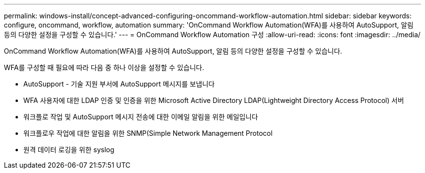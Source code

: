 ---
permalink: windows-install/concept-advanced-configuring-oncommand-workflow-automation.html 
sidebar: sidebar 
keywords: configure, oncommand, workflow, automation 
summary: 'OnCommand Workflow Automation(WFA)를 사용하여 AutoSupport, 알림 등의 다양한 설정을 구성할 수 있습니다.' 
---
= OnCommand Workflow Automation 구성
:allow-uri-read: 
:icons: font
:imagesdir: ../media/


[role="lead"]
OnCommand Workflow Automation(WFA)를 사용하여 AutoSupport, 알림 등의 다양한 설정을 구성할 수 있습니다.

WFA를 구성할 때 필요에 따라 다음 중 하나 이상을 설정할 수 있습니다.

* AutoSupport - 기술 지원 부서에 AutoSupport 메시지를 보냅니다
* WFA 사용자에 대한 LDAP 인증 및 인증을 위한 Microsoft Active Directory LDAP(Lightweight Directory Access Protocol) 서버
* 워크플로 작업 및 AutoSupport 메시지 전송에 대한 이메일 알림을 위한 메일입니다
* 워크플로우 작업에 대한 알림을 위한 SNMP(Simple Network Management Protocol
* 원격 데이터 로깅을 위한 syslog

